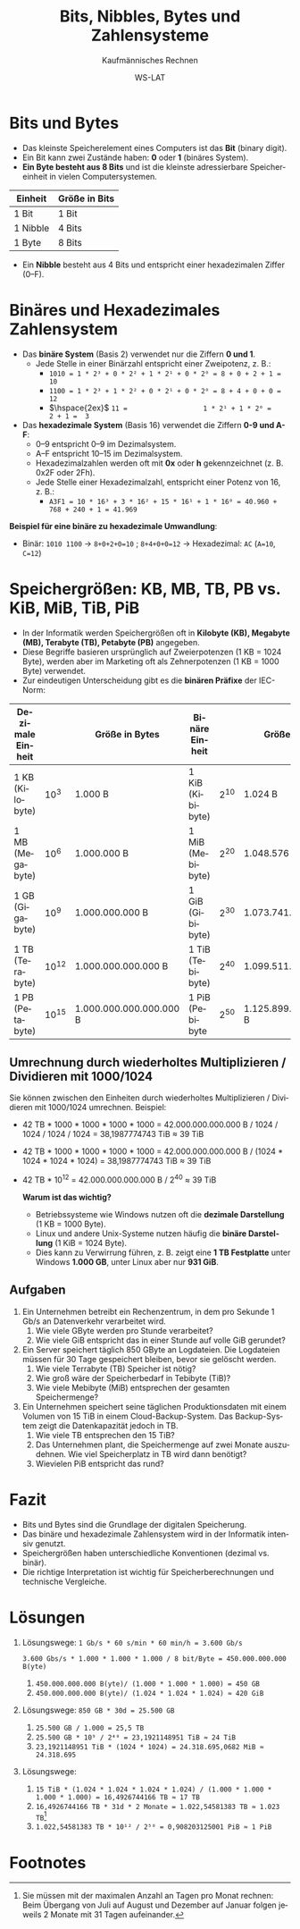 :LaTeX_PROPERTIES:
#+LANGUAGE: de
#+OPTIONS: d:nil todo:nil pri:nil tags:nil
#+OPTIONS: H:4
#+LaTeX_CLASS: orgstandard
#+LaTeX_CMD: xelatex
#+LATEX_HEADER: \usepackage{listings}
:END:

:REVEAL_PROPERTIES:
#+REVEAL_ROOT: https://cdn.jsdelivr.net/npm/reveal.js
#+REVEAL_REVEAL_JS_VERSION: 4
#+REVEAL_THEME: league
#+REVEAL_EXTRA_CSS: ./mystyle.css
#+REVEAL_HLEVEL: 2
#+OPTIONS: timestamp:nil toc:nil num:nil
:END:


#+TITLE: Bits, Nibbles, Bytes und Zahlensysteme
#+SUBTITLE: Kaufmännisches Rechnen
#+AUTHOR: WS-LAT

* Bits und Bytes
   - Das kleinste Speicherelement eines Computers ist das *Bit* (binary digit).
   - Ein Bit kann zwei Zustände haben: *0* oder *1* (binäres System).
   - *Ein Byte besteht aus 8 Bits* und ist die kleinste adressierbare Speichereinheit in vielen Computersystemen.

   | Einheit  | Größe in Bits |
   |----------+---------------|
   | 1 Bit    | 1 Bit         |
   | 1 Nibble | 4 Bits        |
   | 1 Byte   | 8 Bits        |

   - Ein *Nibble* besteht aus 4 Bits und entspricht einer hexadezimalen Ziffer (0–F).

* Binäres und Hexadezimales Zahlensystem 
   - Das *binäre System* (Basis 2) verwendet nur die Ziffern *0 und 1*.
     - Jede Stelle in einer Binärzahl entspricht einer Zweipotenz, z. B.:
       - ~1010 = 1 * 2³ + 0 * 2² + 1 * 2¹ + 0 * 2⁰ = 8 + 0 + 2 + 1 = 10~
       - ~1100 = 1 * 2³ + 1 * 2² + 0 * 2¹ + 0 * 2⁰ = 8 + 4 + 0 + 0 = 12~
       - \(\hspace{2ex}\) ~11 =                   1 * 2¹ + 1 * 2⁰ =         2 + 1 =  3~
   - Das *hexadezimale System* (Basis 16) verwendet die Ziffern *0-9 und A-F*:
     - 0–9 entspricht 0–9 im Dezimalsystem.
     - A–F entspricht 10–15 im Dezimalsystem.
     - Hexadezimalzahlen werden oft mit *0x* oder *h* gekennzeichnet (z. B. 0x2F oder 2Fh).
     - Jede Stelle einer Hexadezimalzahl, entspricht einer Potenz von 16, z. B.:
       - ~A3F1 = 10 * 16³ + 3 * 16² + 15 * 16¹ + 1 * 16⁰ = 40.960 + 768 + 240 + 1 = 41.969~

   *Beispiel für eine binäre zu hexadezimale Umwandlung*:
   - Binär: ~1010 1100~ → ~8+0+2+0=10~ ; ~8+4+0+0=12~ → Hexadezimal: ~AC~ (~A=10~, ~C=12~)

* Speichergrößen: KB, MB, TB, PB vs. KiB, MiB, TiB, PiB
   - In der Informatik werden Speichergrößen oft in *Kilobyte (KB), Megabyte (MB), Terabyte (TB), Petabyte (PB)* angegeben.
   - Diese Begriffe basieren ursprünglich auf Zweierpotenzen (1 KB = 1024 Byte), werden aber im Marketing oft als Zehnerpotenzen (1 KB = 1000 Byte) verwendet.
   - Zur eindeutigen Unterscheidung gibt es die *binären Präfixe* der IEC-Norm:

   | Dezimale Einheit |             | Größe in Bytes          | Binäre Einheit   |            | Größe in Bytes          |
   |------------------+-------------+-------------------------+------------------+------------+-------------------------|
   | 1 KB (Kilobyte)  | 10\(^{3}\)  | 1.000 B                 | 1 KiB (Kibibyte) | 2\(^{10}\) | 1.024 B                 |
   | 1 MB (Megabyte)  | 10\(^{6}\)  | 1.000.000 B             | 1 MiB (Mebibyte) | 2\(^{20}\) | 1.048.576 B             |
   | 1 GB (Gigabyte)  | 10\(^{9}\)  | 1.000.000.000 B         | 1 GiB (Gibibyte) | 2\(^{30}\) | 1.073.741.824 B         |
   | 1 TB (Terabyte)  | 10\(^{12}\) | 1.000.000.000.000 B     | 1 TiB (Tebibyte) | 2\(^{40}\) | 1.099.511.627.776 B     |
   | 1 PB (Petabyte)  | 10\(^{15}\) | 1.000.000.000.000.000 B | 1 PiB (Pebibyte  | 2\(^{50}\) | 1.125.899.906.842.624 B |


** Umrechnung durch wiederholtes Multiplizieren / Dividieren mit 1000/1024

Sie können zwischen den Einheiten durch wiederholtes Multiplizieren / Dividieren mit 1000/1024 umrechnen.
Beispiel:
 - 42 TB * 1000 * 1000 * 1000 * 1000 = 42.000.000.000.000 B / 1024 / 1024 / 1024 / 1024 = 38,1987774743 TiB ≈ 39 TiB
 - 42 TB * 1000 * 1000 * 1000 * 1000 = 42.000.000.000.000 B / (1024 * 1024 * 1024 * 1024) = 38,1987774743 TiB ≈ 39 TiB
 - 42 TB * 10\(^{12}\) = 42.000.000.000.000 B / 2\(^{40}\)  ≈ 39 TiB
  
   *Warum ist das wichtig?*
   - Betriebssysteme wie Windows nutzen oft die *dezimale Darstellung* (1 KB = 1000 Byte).
   - Linux und andere Unix-Systeme nutzen häufig die *binäre Darstellung* (1 KiB = 1024 Byte).
   - Dies kann zu Verwirrung führen, z. B. zeigt eine *1 TB Festplatte* unter Windows *1.000 GB*, unter Linux aber nur *931 GiB*.

** Aufgaben
 1) Ein Unternehmen betreibt ein Rechenzentrum, in dem pro Sekunde 1 Gb/s an Datenverkehr verarbeitet wird.
    1) Wie viele GByte werden pro Stunde verarbeitet?
    2) Wie viele GiB entspricht das in einer Stunde auf volle GiB gerundet?
 2) Ein Server speichert täglich 850 GByte an Logdateien. Die Logdateien müssen für 30 Tage gespeichert bleiben, bevor sie gelöscht werden.
    1) Wie viele Terrabyte (TB) Speicher ist nötig?
    2) Wie groß wäre der Speicherbedarf in Tebibyte (TiB)?
    3) Wie viele Mebibyte (MiB) entsprechen der gesamten Speichermenge?
 3) Ein Unternehmen speichert seine täglichen Produktionsdaten mit einem Volumen von 15 TiB in einem Cloud-Backup-System. Das Backup-System zeigt die Datenkapazität jedoch in TB.
    1) Wie viele TB entsprechen den 15 TiB?
    2) Das Unternehmen plant, die Speichermenge auf zwei Monate auszudehnen. Wie viel Speicherplatz in TB wird dann benötigt?
    3) Wievielen PiB entspricht das rund?

* Fazit
   - Bits und Bytes sind die Grundlage der digitalen Speicherung.
   - Das binäre und hexadezimale Zahlensystem wird in der Informatik intensiv genutzt.
   - Speichergrößen haben unterschiedliche Konventionen (dezimal vs. binär).
   - Die richtige Interpretation ist wichtig für Speicherberechnungen und technische Vergleiche.

* Lösungen
 1) Lösungswege:
    ~1 Gb/s * 60 s/min * 60 min/h = 3.600 Gb/s~

    ~3.600 Gbs/s * 1.000 * 1.000 * 1.000 / 8 bit/Byte = 450.000.000.000 B(yte)~
    1) ~450.000.000.000 B(yte)/ (1.000 * 1.000 * 1.000) = 450 GB~
    2) ~450.000.000.000 B(yte)/ (1.024 * 1.024 * 1.024) ≈ 420 GiB~
 2) Lösungswege:
    ~850 GB * 30d = 25.500 GB~
    1) ~25.500 GB / 1.000 = 25,5 TB~
    2) ~25.500 GB * 10⁹ / 2⁴⁰ = 23,1921148951 TiB ≈ 24 TiB~
    3) ~23,1921148951 TiB * (1024 * 1024) = 24.318.695,0682 MiB ≈ 24.318.695~ 
 3) Lösungswege:
    1) ~15 TiB * (1.024 * 1.024 * 1.024 * 1.024) / (1.000 * 1.000 * 1.000 * 1.000) = 16,4926744166 TB ≈ 17 TB~
    2) ~16,4926744166 TB * 31d * 2 Monate = 1.022,54581383 TB ≈ 1.023 TB~[fn:1]
    3) ~1.022,54581383 TB * 10¹² / 2⁵⁰ = 0,908203125001 PiB ≈ 1 PiB~

* Footnotes
[fn:1] Sie müssen mit der maximalen Anzahl an Tagen pro Monat rechnen: Beim  Übergang von Juli auf August und Dezember auf Januar folgen jeweils 2 Monate mit 31 Tagen aufeinander. 

